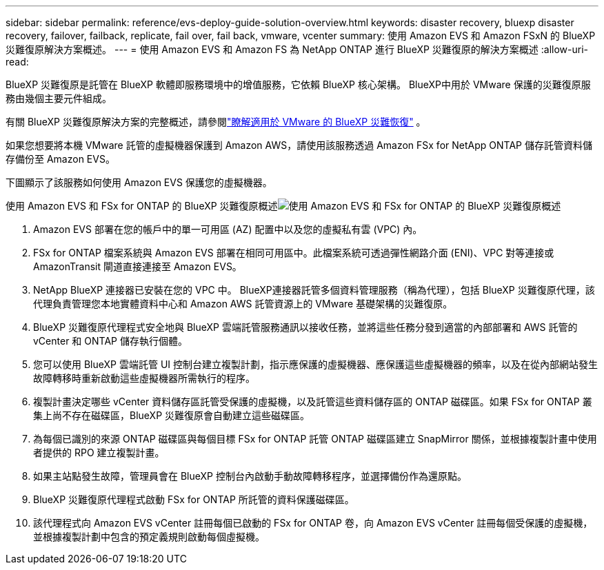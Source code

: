 ---
sidebar: sidebar 
permalink: reference/evs-deploy-guide-solution-overview.html 
keywords: disaster recovery, bluexp disaster recovery, failover, failback, replicate, fail over, fail back, vmware, vcenter 
summary: 使用 Amazon EVS 和 Amazon FSxN 的 BlueXP 災難復原解決方案概述。 
---
= 使用 Amazon EVS 和 Amazon FS 為 NetApp ONTAP 進行 BlueXP 災難復原的解決方案概述
:allow-uri-read: 


[role="lead"]
BlueXP 災難復原是託管在 BlueXP 軟體即服務環境中的增值服務，它依賴 BlueXP 核心架構。 BlueXP中用於 VMware 保護的災難復原服務​​由幾個主要元件組成。

有關 BlueXP 災難復原解決方案的完整概述，請參閱link:../get-started/dr-intro.html["瞭解適用於 VMware 的 BlueXP 災難恢復"] 。

如果您想要將本機 VMware 託管的虛擬機器保護到 Amazon AWS，請使用該服務透過 Amazon FSx for NetApp ONTAP 儲存託管資料儲存備份至 Amazon EVS。

下圖顯示了該服務如何使用 Amazon EVS 保護您的虛擬機器。

使用 Amazon EVS 和 FSx for ONTAP 的 BlueXP 災難復原概述image:evs-soloverview-evs.png["使用 Amazon EVS 和 FSx for ONTAP 的 BlueXP 災難復原概述"]

. Amazon EVS 部署在您的帳戶中的單一可用區 (AZ) 配置中以及您的虛擬私有雲 (VPC) 內。
. FSx for ONTAP 檔案系統與 Amazon EVS 部署在相同可用區中。此檔案系統可透過彈性網路介面 (ENI)、VPC 對等連接或 AmazonTransit 閘道直接連接至 Amazon EVS。
. NetApp BlueXP 連接器已安裝在您的 VPC 中。 BlueXP連接器託管多個資料管理服務（稱為代理），包括 BlueXP 災難復原代理，該代理負責管理您本地實體資料中心和 Amazon AWS 託管資源上的 VMware 基礎架構的災難復原。
. BlueXP 災難復原代理程式安全地與 BlueXP 雲端託管服務通訊以接收任務，並將這些任務分發到適當的內部部署和 AWS 託管的 vCenter 和 ONTAP 儲存執行個體。
. 您可以使用 BlueXP 雲端託管 UI 控制台建立複製計劃，指示應保護的虛擬機器、應保護這些虛擬機器的頻率，以及在從內部網站發生故障轉移時重新啟動這些虛擬機器所需執行的程序。
. 複製計畫決定哪些 vCenter 資料儲存區託管受保護的虛擬機，以及託管這些資料儲存區的 ONTAP 磁碟區。如果 FSx for ONTAP 叢集上尚不存在磁碟區，BlueXP 災難復原會自動建立這些磁碟區。
. 為每個已識別的來源 ONTAP 磁碟區與每個目標 FSx for ONTAP 託管 ONTAP 磁碟區建立 SnapMirror 關係，並根據複製計畫中使用者提供的 RPO 建立複製計畫。
. 如果主站點發生故障，管理員會在 BlueXP 控制台內啟動手動故障轉移程序，並選擇備份作為還原點。
. BlueXP 災難復原代理程式啟動 FSx for ONTAP 所託管的資料保護磁碟區。
. 該代理程式向 Amazon EVS vCenter 註冊每個已啟動的 FS​​x for ONTAP 卷，向 Amazon EVS vCenter 註冊每個受保護的虛擬機，並根據複製計劃中包含的預定義規則啟動每個虛擬機。

